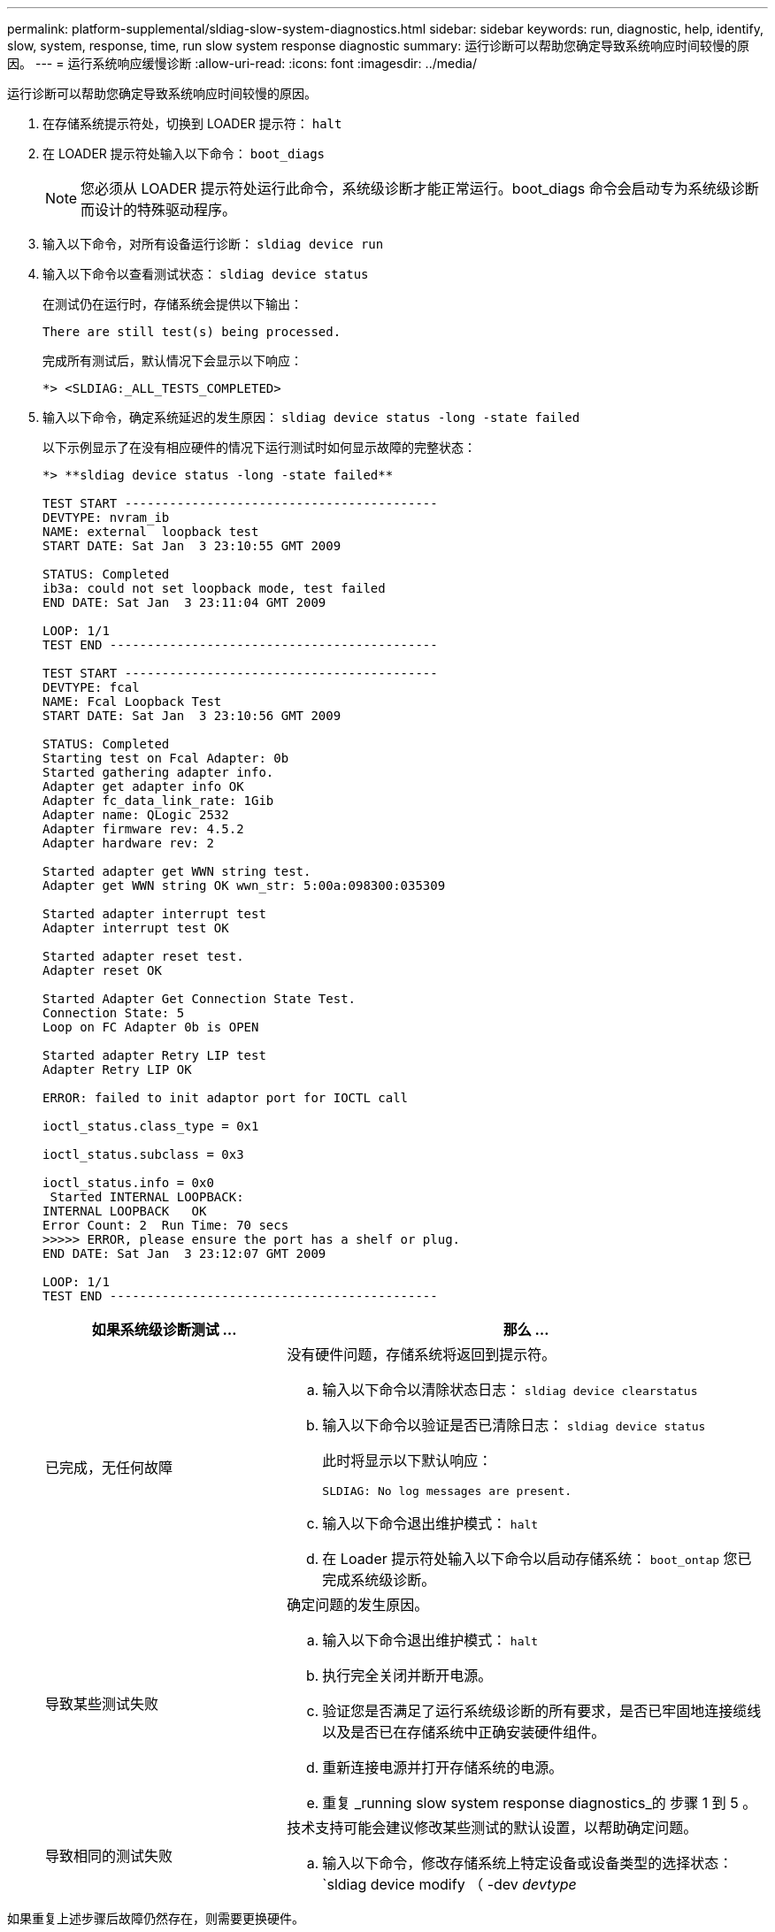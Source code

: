 ---
permalink: platform-supplemental/sldiag-slow-system-diagnostics.html 
sidebar: sidebar 
keywords: run, diagnostic, help, identify, slow, system, response, time, run slow system response diagnostic 
summary: 运行诊断可以帮助您确定导致系统响应时间较慢的原因。 
---
= 运行系统响应缓慢诊断
:allow-uri-read: 
:icons: font
:imagesdir: ../media/


[role="lead"]
运行诊断可以帮助您确定导致系统响应时间较慢的原因。

. 在存储系统提示符处，切换到 LOADER 提示符： `halt`
. 在 LOADER 提示符处输入以下命令： `boot_diags`
+

NOTE: 您必须从 LOADER 提示符处运行此命令，系统级诊断才能正常运行。boot_diags 命令会启动专为系统级诊断而设计的特殊驱动程序。

. 输入以下命令，对所有设备运行诊断： `sldiag device run`
. 输入以下命令以查看测试状态： `sldiag device status`
+
在测试仍在运行时，存储系统会提供以下输出：

+
[listing]
----
There are still test(s) being processed.
----
+
完成所有测试后，默认情况下会显示以下响应：

+
[listing]
----
*> <SLDIAG:_ALL_TESTS_COMPLETED>
----
. 输入以下命令，确定系统延迟的发生原因： `sldiag device status -long -state failed`
+
以下示例显示了在没有相应硬件的情况下运行测试时如何显示故障的完整状态：

+
[listing]
----

*> **sldiag device status -long -state failed**

TEST START ------------------------------------------
DEVTYPE: nvram_ib
NAME: external  loopback test
START DATE: Sat Jan  3 23:10:55 GMT 2009

STATUS: Completed
ib3a: could not set loopback mode, test failed
END DATE: Sat Jan  3 23:11:04 GMT 2009

LOOP: 1/1
TEST END --------------------------------------------

TEST START ------------------------------------------
DEVTYPE: fcal
NAME: Fcal Loopback Test
START DATE: Sat Jan  3 23:10:56 GMT 2009

STATUS: Completed
Starting test on Fcal Adapter: 0b
Started gathering adapter info.
Adapter get adapter info OK
Adapter fc_data_link_rate: 1Gib
Adapter name: QLogic 2532
Adapter firmware rev: 4.5.2
Adapter hardware rev: 2

Started adapter get WWN string test.
Adapter get WWN string OK wwn_str: 5:00a:098300:035309

Started adapter interrupt test
Adapter interrupt test OK

Started adapter reset test.
Adapter reset OK

Started Adapter Get Connection State Test.
Connection State: 5
Loop on FC Adapter 0b is OPEN

Started adapter Retry LIP test
Adapter Retry LIP OK

ERROR: failed to init adaptor port for IOCTL call

ioctl_status.class_type = 0x1

ioctl_status.subclass = 0x3

ioctl_status.info = 0x0
 Started INTERNAL LOOPBACK:
INTERNAL LOOPBACK   OK
Error Count: 2  Run Time: 70 secs
>>>>> ERROR, please ensure the port has a shelf or plug.
END DATE: Sat Jan  3 23:12:07 GMT 2009

LOOP: 1/1
TEST END --------------------------------------------
----
+
[cols="1,2"]
|===
| 如果系统级诊断测试 ... | 那么 ... 


 a| 
已完成，无任何故障
 a| 
没有硬件问题，存储系统将返回到提示符。

.. 输入以下命令以清除状态日志： `sldiag device clearstatus`
.. 输入以下命令以验证是否已清除日志： `sldiag device status`
+
此时将显示以下默认响应：

+
[listing]
----
SLDIAG: No log messages are present.
----
.. 输入以下命令退出维护模式： `halt`
.. 在 Loader 提示符处输入以下命令以启动存储系统： `boot_ontap` 您已完成系统级诊断。




 a| 
导致某些测试失败
 a| 
确定问题的发生原因。

.. 输入以下命令退出维护模式： `halt`
.. 执行完全关闭并断开电源。
.. 验证您是否满足了运行系统级诊断的所有要求，是否已牢固地连接缆线以及是否已在存储系统中正确安装硬件组件。
.. 重新连接电源并打开存储系统的电源。
.. 重复 _running slow system response diagnostics_的 步骤 1 到 5 。




 a| 
导致相同的测试失败
 a| 
技术支持可能会建议修改某些测试的默认设置，以帮助确定问题。

.. 输入以下命令，修改存储系统上特定设备或设备类型的选择状态： `sldiag device modify （ -dev _devtype_|MB_slot_slotnum_] ）（ -name device ）（ -Selection _enable_disable_default_only_）`
+
`sSelection _enable_disable_defaults_only_` 允许您启用，禁用，接受指定设备类型或命名设备的默认选择，或者只能通过先禁用所有其他设备来启用指定设备或命名设备。

.. 输入以下命令以验证是否已修改测试： `sldiag option show`
.. 重复 _running slow system response diagnostics_的 步骤 3 到 5 。
.. 确定并解决问题后，重复子步骤 1 和 2 ，将测试重置为其默认状态。
.. 重复 _running slow system response diagnostics_的 步骤 1 到 5 。


|===


如果重复上述步骤后故障仍然存在，则需要更换硬件。
